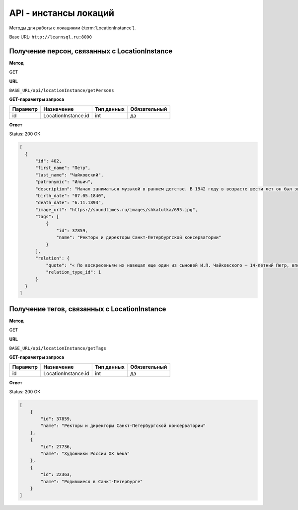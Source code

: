 API - инстансы локаций
============================================================
Методы для работы с локациями (:term:`LocationInstance`).

Base URL: ``http://learnsql.ru:8000``


Получение персон, связанных с LocationInstance
-------------------------------------------------------

**Метод**

GET

**URL**

``BASE_URL/api/locationInstance/getPersons``

**GET-параметры запроса**

+---------------+----------------------+------------+--------------+
| Параметр      | Назначение           | Тип данных | Обязательный |
+===============+======================+============+==============+
| id            | LocationInstance.id  | int        | да           |
+---------------+----------------------+------------+--------------+

**Ответ**

Status: 200 OK

.. code-block:: json

    [
      {
          "id": 402,
          "first_name": "Петр",
          "last_name": "Чайковский",
          "patronymic": "Ильич",
          "description": "Начал заниматься музыкой в раннем детстве. В 1942 году в возрасте шести лет он был эвакуирован из блокадного Ленинграда. С 1944 по 1953 годы Чернушенко учился в хоровом училище при Ленинградской государственной академической капелле .Вернувшись в Ленинград в 1962 году, организовал любительский Ленинградский камерный хор во Дворце культуры пищевой промышленности и руководил этим коллективом в течение 17 лет. Он вновь стал учиться в Ленинградской консерватории и в 1967 году закончил её уже как дирижёр оперно-симфонического оркестра.С 1971 по 1974 год — второй дирижёр Ленинградского государственного академического Малого театра оперы и балета.В эти же годы активно занимался педагогической деятельностью — в консерватории (профессор с 1987), Хоровом училище имени М. И. Глинки, Музыкальном училище им. М. П. Мусоргского. Работал дирижёром Симфонического оркестра Карельского радио и телевидения, выступал в качестве дирижёра симфонических и камерных концертов, ставил ряд спектаклей в Оперной студии при Ленинградской консерватории.",
          "birth_date": "07.05.1840",
          "death_date": "6.11.1893",
          "image_url": "https://soundtimes.ru/images/shkatulka/695.jpg",
          "tags": [
              {
                  "id": 37859,
                  "name": "Ректоры и директоры Санкт-Петербургской консерватории"
              }
          ],
          "relation": {
              "quote": "« По воскресеньям их навещал еще один из сыновей И.П. Чайковского — 14-летний Петр, впоследствии великий композитор.» стр.206\n\n Никитенко Г. Ю., Соболь В. Д. Дома и люди Васильевского острова. - М : Центрполиграф, 2007. - 735 с. \n",
              "relation_type_id": 1
          }
      }
    ]


Получение тегов, связанных с LocationInstance
-------------------------------------------------------

**Метод**

GET

**URL**

``BASE_URL/api/locationInstance/getTags``

**GET-параметры запроса**

+---------------+----------------------+------------+--------------+
| Параметр      | Назначение           | Тип данных | Обязательный |
+===============+======================+============+==============+
| id            | LocationInstance.id  | int        | да           |
+---------------+----------------------+------------+--------------+

**Ответ**

Status: 200 OK

.. code-block:: json

    [
        {
            "id": 37859,
            "name": "Ректоры и директоры Санкт-Петербургской консерватории"
        },
        {
            "id": 27736,
            "name": "Художники России XX века"
        },
        {
            "id": 22363,
            "name": "Родившиеся в Санкт-Петербурге"
        }
    ]
